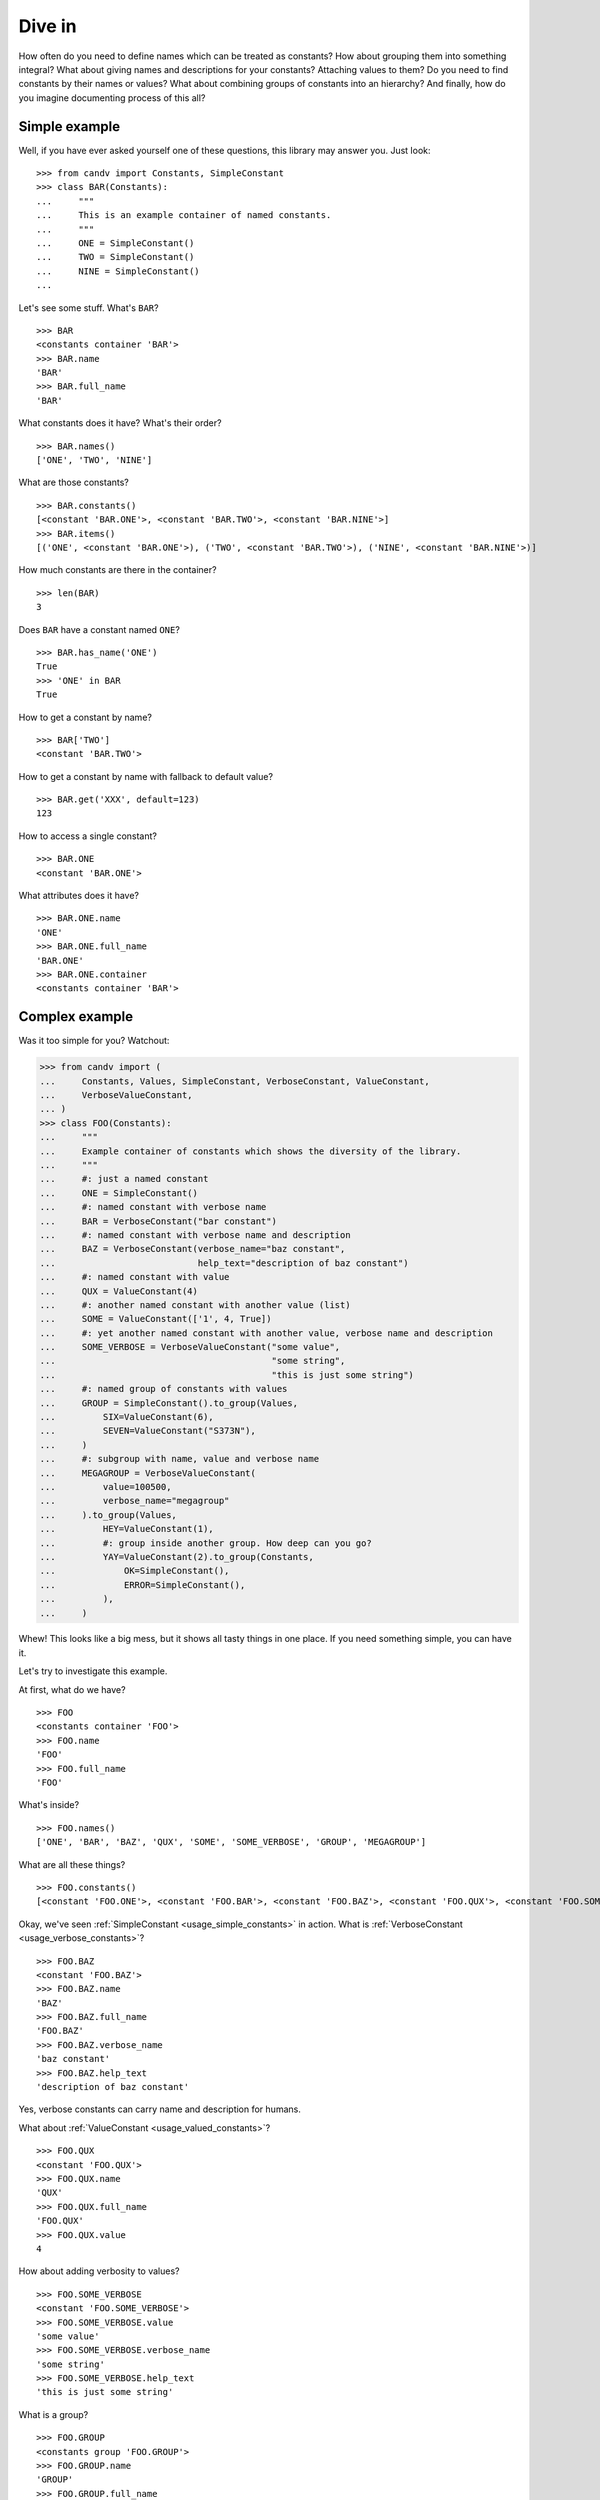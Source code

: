 .. _dive-in:

Dive in
=======

How often do you need to define names which can be treated as constants?
How about grouping them into something integral? What about giving names and
descriptions for your constants? Attaching values to them? Do you need to find
constants by their names or values? What about combining groups of constants
into an hierarchy? And finally, how do you imagine documenting process of this
all?


Simple example
--------------

Well, if you have ever asked yourself one of these questions, this library may
answer you. Just look::

    >>> from candv import Constants, SimpleConstant
    >>> class BAR(Constants):
    ...     """
    ...     This is an example container of named constants.
    ...     """
    ...     ONE = SimpleConstant()
    ...     TWO = SimpleConstant()
    ...     NINE = SimpleConstant()
    ...

Let's see some stuff. What's ``BAR``?

::

    >>> BAR
    <constants container 'BAR'>
    >>> BAR.name
    'BAR'
    >>> BAR.full_name
    'BAR'

What constants does it have? What's their order?

::

    >>> BAR.names()
    ['ONE', 'TWO', 'NINE']

What are those constants?

::

    >>> BAR.constants()
    [<constant 'BAR.ONE'>, <constant 'BAR.TWO'>, <constant 'BAR.NINE'>]
    >>> BAR.items()
    [('ONE', <constant 'BAR.ONE'>), ('TWO', <constant 'BAR.TWO'>), ('NINE', <constant 'BAR.NINE'>)]

How much constants are there in the container?

::

    >>> len(BAR)
    3

Does ``BAR`` have a constant named ``ONE``?

::

    >>> BAR.has_name('ONE')
    True
    >>> 'ONE' in BAR
    True

How to get a constant by name?

::

    >>> BAR['TWO']
    <constant 'BAR.TWO'>

How to get a constant by name with fallback to default value?

::

    >>> BAR.get('XXX', default=123)
    123

How to access a single constant?

::

    >>> BAR.ONE
    <constant 'BAR.ONE'>

What attributes does it have?

::

    >>> BAR.ONE.name
    'ONE'
    >>> BAR.ONE.full_name
    'BAR.ONE'
    >>> BAR.ONE.container
    <constants container 'BAR'>


.. _complex-example:

Complex example
---------------

Was it too simple for you? Watchout:

.. code-block:: python

    >>> from candv import (
    ...     Constants, Values, SimpleConstant, VerboseConstant, ValueConstant,
    ...     VerboseValueConstant,
    ... )
    >>> class FOO(Constants):
    ...     """
    ...     Example container of constants which shows the diversity of the library.
    ...     """
    ...     #: just a named constant
    ...     ONE = SimpleConstant()
    ...     #: named constant with verbose name
    ...     BAR = VerboseConstant("bar constant")
    ...     #: named constant with verbose name and description
    ...     BAZ = VerboseConstant(verbose_name="baz constant",
    ...                           help_text="description of baz constant")
    ...     #: named constant with value
    ...     QUX = ValueConstant(4)
    ...     #: another named constant with another value (list)
    ...     SOME = ValueConstant(['1', 4, True])
    ...     #: yet another named constant with another value, verbose name and description
    ...     SOME_VERBOSE = VerboseValueConstant("some value",
    ...                                         "some string",
    ...                                         "this is just some string")
    ...     #: named group of constants with values
    ...     GROUP = SimpleConstant().to_group(Values,
    ...         SIX=ValueConstant(6),
    ...         SEVEN=ValueConstant("S373N"),
    ...     )
    ...     #: subgroup with name, value and verbose name
    ...     MEGAGROUP = VerboseValueConstant(
    ...         value=100500,
    ...         verbose_name="megagroup"
    ...     ).to_group(Values,
    ...         HEY=ValueConstant(1),
    ...         #: group inside another group. How deep can you go?
    ...         YAY=ValueConstant(2).to_group(Constants,
    ...             OK=SimpleConstant(),
    ...             ERROR=SimpleConstant(),
    ...         ),
    ...     )

Whew! This looks like a big mess, but it shows all tasty things in one place.
If you need something simple, you can have it.

Let's try to investigate this example.

At first, what do we have?

::

    >>> FOO
    <constants container 'FOO'>
    >>> FOO.name
    'FOO'
    >>> FOO.full_name
    'FOO'

What's inside?

::

    >>> FOO.names()
    ['ONE', 'BAR', 'BAZ', 'QUX', 'SOME', 'SOME_VERBOSE', 'GROUP', 'MEGAGROUP']

What are all these things?

::

    >>> FOO.constants()
    [<constant 'FOO.ONE'>, <constant 'FOO.BAR'>, <constant 'FOO.BAZ'>, <constant 'FOO.QUX'>, <constant 'FOO.SOME'>, <constant 'FOO.SOME_VERBOSE'>, <constants group 'FOO.GROUP'>, <constants group 'FOO.MEGAGROUP'>]

Okay, we've seen :ref:`SimpleConstant <usage_simple_constants>` in action. What is :ref:`VerboseConstant <usage_verbose_constants>`?

::

    >>> FOO.BAZ
    <constant 'FOO.BAZ'>
    >>> FOO.BAZ.name
    'BAZ'
    >>> FOO.BAZ.full_name
    'FOO.BAZ'
    >>> FOO.BAZ.verbose_name
    'baz constant'
    >>> FOO.BAZ.help_text
    'description of baz constant'

Yes, verbose constants can carry name and description for humans.

What about :ref:`ValueConstant <usage_valued_constants>`?

::

    >>> FOO.QUX
    <constant 'FOO.QUX'>
    >>> FOO.QUX.name
    'QUX'
    >>> FOO.QUX.full_name
    'FOO.QUX'
    >>> FOO.QUX.value
    4

How about adding verbosity to values?

::

    >>> FOO.SOME_VERBOSE
    <constant 'FOO.SOME_VERBOSE'>
    >>> FOO.SOME_VERBOSE.value
    'some value'
    >>> FOO.SOME_VERBOSE.verbose_name
    'some string'
    >>> FOO.SOME_VERBOSE.help_text
    'this is just some string'

What is a group?

::

    >>> FOO.GROUP
    <constants group 'FOO.GROUP'>
    >>> FOO.GROUP.name
    'GROUP'
    >>> FOO.GROUP.full_name
    'FOO.GROUP'

It's a constant!

::

    >>> FOO.GROUP.constant_class
    <class 'candv.ValueConstant'>
    >>> FOO.GROUP.names()
    ['SIX', 'SEVEN']
    >>> FOO.GROUP.constants()
    [<constant 'FOO.GROUP.SIX'>, <constant 'FOO.GROUP.SEVEN'>]
    >>> FOO.GROUP.values()
    [6, 'S373N']
    >>> FOO.GROUP.get_by_value(6)
    <constant 'FOO.GROUP.SIX'>

And it's a container! Groups, like photons, have dual nature: they are both
constants and containers according to your needs.

Can we attach values and other stuff to groups? Surely!

::

    >>> FOO.MEGAGROUP.value
    100500
    >>> FOO.MEGAGROUP.verbose_name
    'megagroup'
    >>> FOO.MEGAGROUP.names()
    ['HEY', 'YAY']

Can groups contain nested groups? Yes, they can:

::

    >>> FOO.MEGAGROUP.YAY
    <constants group 'FOO.MEGAGROUP.YAY'>
    >>> FOO.MEGAGROUP.YAY.full_name
    'FOO.MEGAGROUP.YAY'
    >>> FOO.MEGAGROUP.YAY.names()
    ['OK', 'ERROR']

:ref:`Visit hierarchies section <hierarchies>` for more info about groups.

Any real examples?
------------------

Yeah. There are some real public examples.
`See some examples <https://github.com/IL2HorusTeam/il2fb-commons/tree/master/il2fb/commons>`_.

In most cases you will be satisfied with standard facilities of the libraries.
But you are not limited. You can :ref:`create your own <customization>`
containers and constants. Examples mentioned above also may help you with this.

And of course, instead of a thousand words you can
`dig around tests <https://github.com/oblalex/candv/tree/master/tests>`_.

.. note::

    By the way, verbose names taste more sweet if you use
    `verboselib <https://github.com/oblalex/verboselib>`_ for I18N (or any
    other suitable for you mechanism).
